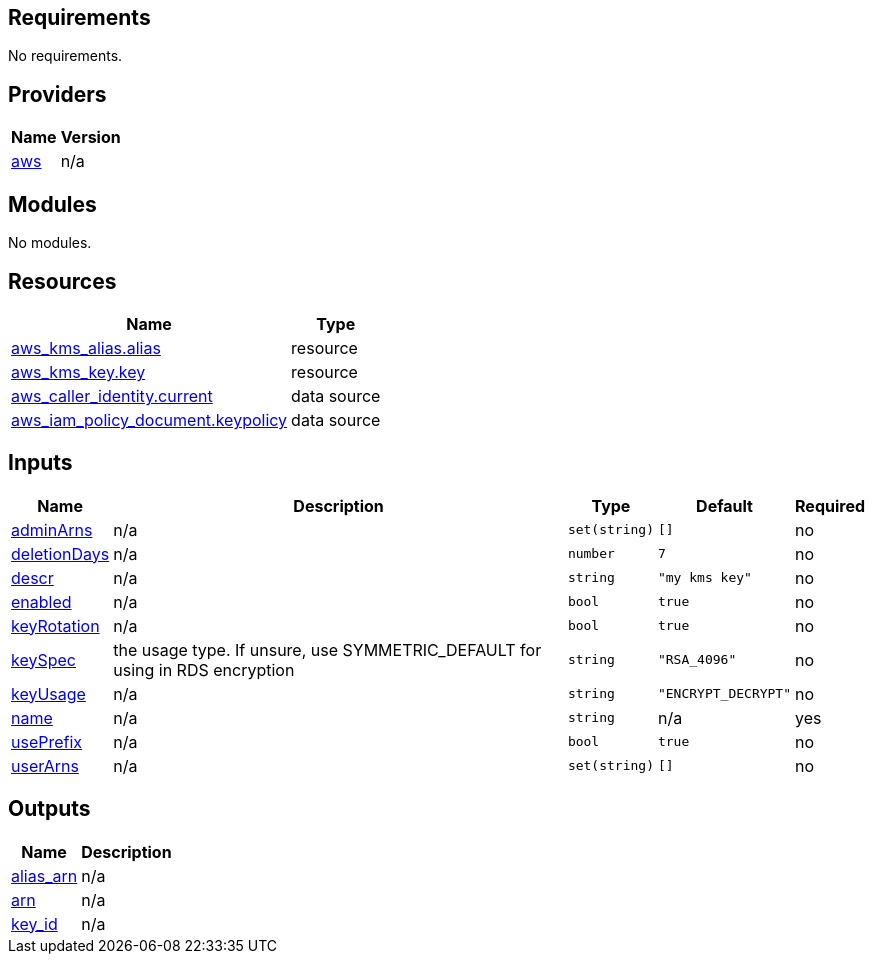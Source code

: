 == Requirements

No requirements.

== Providers

[cols="a,a",options="header,autowidth"]
|===
|Name |Version
|[[provider_aws]] <<provider_aws,aws>> |n/a
|===

== Modules

No modules.

== Resources

[cols="a,a",options="header,autowidth"]
|===
|Name |Type
|https://registry.terraform.io/providers/hashicorp/aws/latest/docs/resources/kms_alias[aws_kms_alias.alias] |resource
|https://registry.terraform.io/providers/hashicorp/aws/latest/docs/resources/kms_key[aws_kms_key.key] |resource
|https://registry.terraform.io/providers/hashicorp/aws/latest/docs/data-sources/caller_identity[aws_caller_identity.current] |data source
|https://registry.terraform.io/providers/hashicorp/aws/latest/docs/data-sources/iam_policy_document[aws_iam_policy_document.keypolicy] |data source
|===

== Inputs

[cols="a,a,a,a,a",options="header,autowidth"]
|===
|Name |Description |Type |Default |Required
|[[input_adminArns]] <<input_adminArns,adminArns>>
|n/a
|`set(string)`
|`[]`
|no

|[[input_deletionDays]] <<input_deletionDays,deletionDays>>
|n/a
|`number`
|`7`
|no

|[[input_descr]] <<input_descr,descr>>
|n/a
|`string`
|`"my kms key"`
|no

|[[input_enabled]] <<input_enabled,enabled>>
|n/a
|`bool`
|`true`
|no

|[[input_keyRotation]] <<input_keyRotation,keyRotation>>
|n/a
|`bool`
|`true`
|no

|[[input_keySpec]] <<input_keySpec,keySpec>>
|the usage type. If unsure, use SYMMETRIC_DEFAULT for using in RDS encryption
|`string`
|`"RSA_4096"`
|no

|[[input_keyUsage]] <<input_keyUsage,keyUsage>>
|n/a
|`string`
|`"ENCRYPT_DECRYPT"`
|no

|[[input_name]] <<input_name,name>>
|n/a
|`string`
|n/a
|yes

|[[input_usePrefix]] <<input_usePrefix,usePrefix>>
|n/a
|`bool`
|`true`
|no

|[[input_userArns]] <<input_userArns,userArns>>
|n/a
|`set(string)`
|`[]`
|no

|===

== Outputs

[cols="a,a",options="header,autowidth"]
|===
|Name |Description
|[[output_alias_arn]] <<output_alias_arn,alias_arn>> |n/a
|[[output_arn]] <<output_arn,arn>> |n/a
|[[output_key_id]] <<output_key_id,key_id>> |n/a
|===
